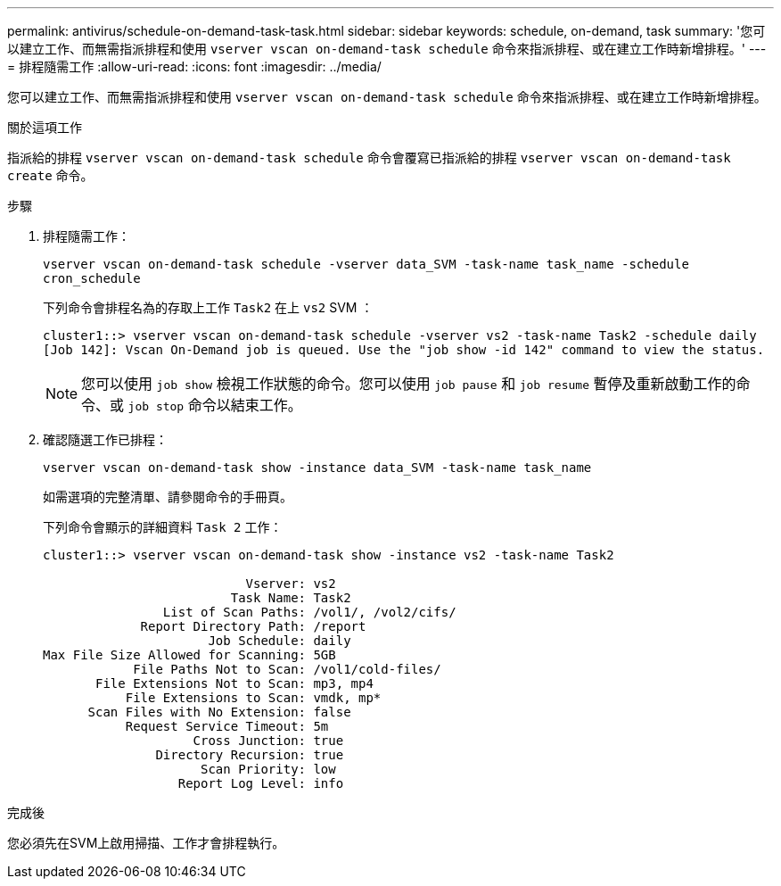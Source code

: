 ---
permalink: antivirus/schedule-on-demand-task-task.html 
sidebar: sidebar 
keywords: schedule, on-demand, task 
summary: '您可以建立工作、而無需指派排程和使用 `vserver vscan on-demand-task schedule` 命令來指派排程、或在建立工作時新增排程。' 
---
= 排程隨需工作
:allow-uri-read: 
:icons: font
:imagesdir: ../media/


[role="lead"]
您可以建立工作、而無需指派排程和使用 `vserver vscan on-demand-task schedule` 命令來指派排程、或在建立工作時新增排程。

.關於這項工作
指派給的排程 `vserver vscan on-demand-task schedule` 命令會覆寫已指派給的排程 `vserver vscan on-demand-task create` 命令。

.步驟
. 排程隨需工作：
+
`vserver vscan on-demand-task schedule -vserver data_SVM -task-name task_name -schedule cron_schedule`

+
下列命令會排程名為的存取上工作 `Task2` 在上 `vs2` SVM ：

+
[listing]
----
cluster1::> vserver vscan on-demand-task schedule -vserver vs2 -task-name Task2 -schedule daily
[Job 142]: Vscan On-Demand job is queued. Use the "job show -id 142" command to view the status.
----
+
[NOTE]
====
您可以使用 `job show` 檢視工作狀態的命令。您可以使用 `job pause` 和 `job resume` 暫停及重新啟動工作的命令、或 `job stop` 命令以結束工作。

====
. 確認隨選工作已排程：
+
`vserver vscan on-demand-task show -instance data_SVM -task-name task_name`

+
如需選項的完整清單、請參閱命令的手冊頁。

+
下列命令會顯示的詳細資料 `Task 2` 工作：

+
[listing]
----
cluster1::> vserver vscan on-demand-task show -instance vs2 -task-name Task2

                           Vserver: vs2
                         Task Name: Task2
                List of Scan Paths: /vol1/, /vol2/cifs/
             Report Directory Path: /report
                      Job Schedule: daily
Max File Size Allowed for Scanning: 5GB
            File Paths Not to Scan: /vol1/cold-files/
       File Extensions Not to Scan: mp3, mp4
           File Extensions to Scan: vmdk, mp*
      Scan Files with No Extension: false
           Request Service Timeout: 5m
                    Cross Junction: true
               Directory Recursion: true
                     Scan Priority: low
                  Report Log Level: info
----


.完成後
您必須先在SVM上啟用掃描、工作才會排程執行。
